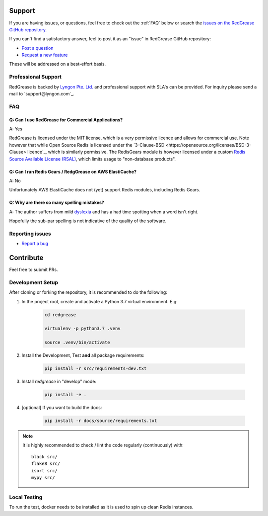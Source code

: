 .. include :: banner.rst

Support
=======

If you are having issues, or questions, feel free to  check out the :ref:`FAQ` below or search the `issues on the RedGrease GitHub repository <https://github.com/lyngon/redgrease/issues>`_.

If you can't find a satisfactory answer, feel to post it as an "issue" in RedGrease GitHub repository:

* `Post a question <https://github.com/lyngon/redgrease/issues/new?assignees=d00astro&labels=documentation%2C+question&template=question.md&title=%5BQUESTION%5D>`_
* `Request a new feature <https://github.com/lyngon/redgrease/issues/new?assignees=d00astro&labels=feature&template=new-feature-request.md&title=%5BFEATURE%5D>`_

These will be addressed on a best-effort basis.


Professional Support
--------------------

RedGrease is backed by `Lyngon Pte. Ltd. <https://www.lyngon.com>`_ and professional support with SLA's can be provided. For inquiry please send a mail to `support@lyngon.com`_. 

.. _faq:

FAQ
---

.. _faq_license:

Q: Can I use RedGrease for Commercial Applications?
~~~~~~~~~~~~~~~~~~~~~~~~~~~~~~~~~~~~~~~~~~~~~~~~~~~
A: Yes

RedGrease is licensed under the MIT license, which is a very permissive licence and allows for commercial use. 
Note however that while Open Source Redis is licensed under the `3-Clause-BSD <https://opensource.org/licenses/BSD-3-Clause> licence`_, which is similarly permissive. The RedisGears module is however licensed under a custom `Redis Source Available License (RSAL) <https://redislabs.com/wp-content/uploads/2019/09/redis-source-available-license.pdf>`_, which limits usage to "non-database products". 



.. _faq_elasticache:

Q: Can I run Redis Gears / RedgGrease on AWS ElastiCache?
~~~~~~~~~~~~~~~~~~~~~~~~~~~~~~~~~~~~~~~~~~~~~~~~~~~~~~~~
A: No

Unfortunately AWS ElastiCache does not (yet) support Redis modules, including Redis Gears.



.. _faq_spelling:

Q: Why are there so many spelling mistakes?
~~~~~~~~~~~~~~~~~~~~~~~~~~~~~~~~~~~~~~~~~~~
A: The author suffers from mild `dyslexia <https://en.wikipedia.org/wiki/Dyslexia>`_ and has a had time spotting when a word isn't right.

Hopefully the sub-par spelling is not indicative of the quality of the software.


.. _issues:

Reporting issues
----------------

* `Report a bug <https://github.com/lyngon/redgrease/issues/new?assignees=d00astro&labels=bug&template=bug_report.md&title=%5BBUG%5D>`_


.. _contribute:

Contribute
==========

Feel free to submit PRs.


.. _dev_setup:

Development Setup
-----------------

After cloning or forking the repository, it is recommended to do the following:

#. In the project root, create and activate a Python 3.7 virtual environment. E.g:

    .. code-block:: console

        cd redgrease

        virtualenv -p python3.7 .venv 

        source .venv/bin/activate

#. Install the Development, Test **and** all package requirements:

    .. code-block:: console

        pip install -r src/requirements-dev.txt

#. Install `redgrease` in "develop" mode:

    .. code-block:: console

        pip install -e .

#. [optional] If you want to build the docs:

    .. code-block:: console

        pip install -r docs/source/requirements.txt

.. note::
    
    It is highly recommended to check / lint the code regularly (continuously) with::

        black src/
        flake8 src/
        isort src/
        mypy src/

.. _local_testing:

Local Testing
-------------

.. include :: wip.rst

To run the test, docker needs to be installed as it is used to spin up clean Redis instances.

.. include :: footer.rst